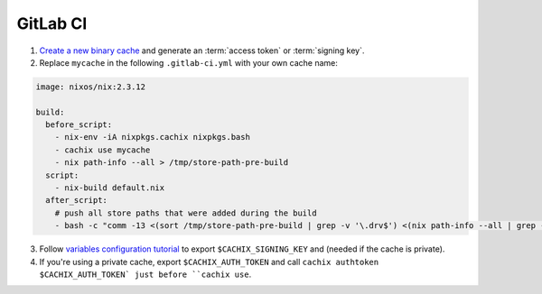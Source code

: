 GitLab CI
=========

1. `Create a new binary cache <https://app.cachix.org>`_ and generate an :term:`access token` or :term:`signing key`.

2. Replace ``mycache`` in the following ``.gitlab-ci.yml`` with your own cache name:

.. code:: yaml

    image: nixos/nix:2.3.12

    build:
      before_script:
        - nix-env -iA nixpkgs.cachix nixpkgs.bash
        - cachix use mycache
        - nix path-info --all > /tmp/store-path-pre-build
      script:
        - nix-build default.nix
      after_script:
        # push all store paths that were added during the build
        - bash -c "comm -13 <(sort /tmp/store-path-pre-build | grep -v '\.drv$') <(nix path-info --all | grep -v '\.drv$' | sort) | cachix push mycache"


3. Follow `variables configuration tutorial <https://docs.gitlab.com/ee/ci/variables/#creating-a-custom-environment-variable>`_
   to export ``$CACHIX_SIGNING_KEY`` and  (needed if the cache is private).

4. If you're using a private cache, export ``$CACHIX_AUTH_TOKEN`` and
   call ``cachix authtoken $CACHIX_AUTH_TOKEN` just before ``cachix use``.
